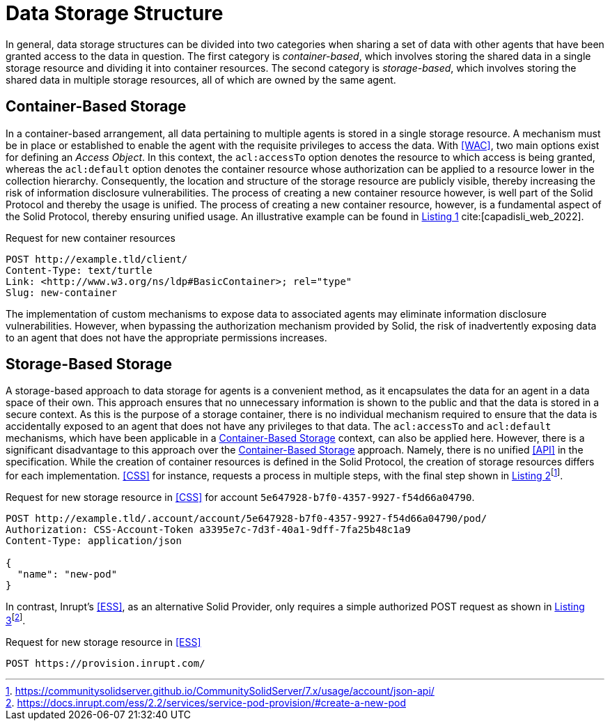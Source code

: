 = Data Storage Structure

In general, data storage structures can be divided into two categories when sharing a set of data with other agents that have been granted access to the data in question.
The first category is _container-based_, which involves storing the shared data in a single storage resource and dividing it into container resources.
The second category is _storage-based_, which involves storing the shared data in multiple storage resources, all of which are owned by the same agent.

== Container-Based Storage

In a container-based arrangement, all data pertaining to multiple agents is stored in a single storage resource.
A mechanism must be in place or established to enable the agent with the requisite privileges to access the data.
With <<WAC>>, two main options exist for defining an _Access Object_.
In this context, the `acl:accessTo` option denotes the resource to which access is being granted, whereas the `acl:default` option denotes the container resource whose authorization can be applied to a resource lower in the collection hierarchy.
Consequently, the location and structure of the storage resource are publicly visible, thereby increasing the risk of information disclosure vulnerabilities.
The process of creating a new container resource however, is well part of the Solid Protocol and thereby the usage is unified.
The process of creating a new container resource, however, is a fundamental aspect of the Solid Protocol, thereby ensuring unified usage.
An illustrative example can be found in xref:lst-create-container[xrefstyle=short] cite:[capadisli_web_2022].

.Request for new container resources
[source,httprequest,id="lst-create-container",reftext="Listing {counter:listing}"]
----
POST http://example.tld/client/
Content-Type: text/turtle
Link: <http://www.w3.org/ns/ldp#BasicContainer>; rel="type"
Slug: new-container
----

The implementation of custom mechanisms to expose data to associated agents may eliminate information disclosure vulnerabilities.
However, when bypassing the authorization mechanism provided by Solid, the risk of inadvertently exposing data to an agent that does not have the appropriate permissions increases.

== Storage-Based Storage

A storage-based approach to data storage for agents is a convenient method, as it encapsulates the data for an agent in a data space of their own.
This approach ensures that no unnecessary information is shown to the public and that the data is stored in a secure context.
As this is the purpose of a storage container, there is no individual mechanism required to ensure that the data is accidentally exposed to an agent that does not have any privileges to that data.
The `acl:accessTo` and `acl:default` mechanisms, which have been applicable in a <<Container-Based Storage>> context, can also be applied here.
However, there is a significant disadvantage to this approach over the <<Container-Based Storage>> approach.
Namely, there is no unified <<API>> in the specification.
While the creation of container resources is defined in the Solid Protocol, the creation of storage resources differs for each implementation. <<CSS>> for instance, requests a process in multiple steps, with the final step shown in xref:lst-create-storage-css[xrefstyle=short]footnote:[https://communitysolidserver.github.io/CommunitySolidServer/7.x/usage/account/json-api/].

.Request for new storage resource in <<CSS>> for account `5e647928-b7f0-4357-9927-f54d66a04790`.
[source,httprequest,id="lst-create-storage-css",reftext="Listing {counter:listing}"]
----
POST http://example.tld/.account/account/5e647928-b7f0-4357-9927-f54d66a04790/pod/
Authorization: CSS-Account-Token a3395e7c-7d3f-40a1-9dff-7fa25b48c1a9
Content-Type: application/json

{
  "name": "new-pod"
}
----

In contrast, Inrupt’s <<ESS>>, as an alternative Solid Provider, only requires a simple authorized POST request as shown in xref:lst-create-storage-ess[xrefstyle=short]footnote:[https://docs.inrupt.com/ess/2.2/services/service-pod-provision/#create-a-new-pod].

.Request for new storage resource in <<ESS>>
[source,httprequest,id="lst-create-storage-ess",reftext="Listing {counter:listing}"]
----
POST https://provision.inrupt.com/
----
